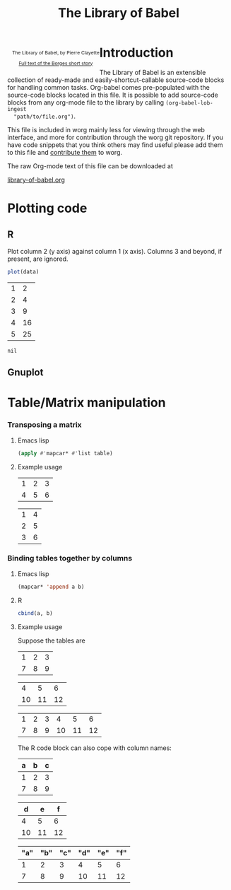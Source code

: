 #+title:    The Library of Babel
#+SEQ_TODO: TODO PROPOSED | DONE DEFERRED REJECTED
#+OPTIONS:  H:3 num:nil toc:2 \n:nil @:t ::t |:t ^:t -:t f:t *:t TeX:t LaTeX:t skip:nil d:(HIDE) tags:not-in-toc
#+STARTUP:  odd hideblocks
#+STYLE:    <style type="text/css">#outline-container-1 { clear:both; }</style>

#+begin_html
  <div id="logo" style="float: left; text-align: center; max-width: 340px; font-size: 8pt; margin-left: 1em;">
    <p>
      <img src="../../images/babel/library-of-babel.png" alt="Library of Babel"/>
      <div id="attr">
        The Library of Babel, by Pierre Clayette
        <p>
        <a href="http://downlode.org/Etext/library_of_babel.html">Full text of the Borges short story</a>
        </p>
      </div>
    </p>  
  </div>
#+end_html

* Introduction
  The Library of Babel is an extensible collection of ready-made and
  easily-shortcut-callable source-code blocks for handling common
  tasks.  Org-babel comes pre-populated with the source-code blocks
  located in this file. It is possible to add source-code blocks from
  any org-mode file to the library by calling =(org-babel-lob-ingest
  "path/to/file.org")=.
  
  This file is included in worg mainly less for viewing through the
  web interface, and more for contribution through the worg git
  repository.  If you have code snippets that you think others may
  find useful please add them to this file and [[file:~/src/worg/worg-git.org::contribute-to-worg][contribute them]] to
  worg.
  
  The raw Org-mode text of this file can be downloaded at
#+html: <a href="http://eschulte.github.com/org-babel/library-of-babel.org">library-of-babel.org</a>

* Plotting code

** R
  Plot column 2 (y axis) against column 1 (x axis). Columns 3 and beyond, if present, are ignored.

#+srcname: R-plot(data=R-plot-example-data)
#+begin_src R :session *R*
plot(data)
#+end_src

#+tblname: R-plot-example-data
| 1 |  2 |
| 2 |  4 |
| 3 |  9 |
| 4 | 16 |
| 5 | 25 |

#+lob: R-plot(data=R-plot-example-data)

#+resname: R-plot(data=R-plot-example-data)
: nil

** Gnuplot

* Table/Matrix manipulation
*** Transposing a matrix
***** Emacs lisp
#+srcname: transpose-elisp(table)
#+begin_src emacs-lisp
  (apply #'mapcar* #'list table)
#+end_src

***** Example usage

#+tblname: transpose-example
| 1 | 2 | 3 |
| 4 | 5 | 6 |

#+lob: transpose-elisp(table=transpose-example)

#+resname: transpose-elisp(table=transpose-example)
| 1 | 4 |
| 2 | 5 |
| 3 | 6 |

*** Binding tables together by columns
***** Emacs lisp
#+srcname: column-bind-elisp(a=tab1, b=tab2)
#+begin_src emacs-lisp 
(mapcar* 'append a b)
#+end_src

***** R
#+srcname: column-bind-R(a=tab3, b=tab4)
#+begin_src R :colnames t
cbind(a, b)
#+end_src

***** Example usage

Suppose the tables are

#+tblname: tab1
| 1 | 2 | 3 |
| 7 | 8 | 9 |

#+tblname: tab2
|  4 |  5 |  6 |
| 10 | 11 | 12 |

#+lob: column-bind-elisp(tab1, tab2)

#+resname: column-bind-elisp(tab1, tab2)
| 1 | 2 | 3 |  4 |  5 |  6 |
| 7 | 8 | 9 | 10 | 11 | 12 |

 The R code block can also cope with column names:

#+tblname: tab3
| a | b | c |
|---+---+---|
| 1 | 2 | 3 |
| 7 | 8 | 9 |

#+tblname: tab4
|  d |  e |  f |
|----+----+----|
|  4 |  5 |  6 |
| 10 | 11 | 12 |

#+lob: column-bind-R(tab3, tab4)

#+resname: column-bind-R(tab3, tab4)
| "a" | "b" | "c" | "d" | "e" | "f" |
|-----+-----+-----+-----+-----+-----|
|   1 |   2 |   3 |   4 |   5 |   6 |
|   7 |   8 |   9 |  10 |  11 |  12 |

